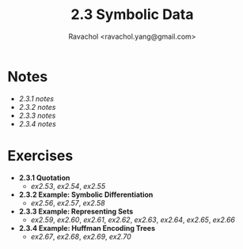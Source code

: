 #+title: 2.3 Symbolic Data
#+author: Ravachol <ravachol.yang@gmail.com>

* Notes
- [[notes/2.3.1.org][2.3.1 notes]]
- [[notes/2.3.2.org][2.3.2 notes]]
- [[notes/2.3.3.org][2.3.3 notes]]
- [[notes/2.3.4.org][2.3.4 notes]]
  
* Exercises
- *2.3.1 Quotation*
  - [[exercises/2.53.rkt][ex2.53]], [[exercises/2.54.rkt][ex2.54]], [[exercises/2.55.rkt][ex2.55]]
- *2.3.2 Example: Symbolic Differentiation*
  - [[exercises/2.56.rkt][ex2.56]], [[exercises/2.57.rkt][ex2.57]], [[exercises/2.58.rkt][ex2.58]]
- *2.3.3 Example: Representing Sets*
  - [[exercises/2.59.rkt][ex2.59]], [[exercises/2.60.rkt][ex2.60]], [[exercises/2.61.rkt][ex2.61]], [[exercises/2.62.rkt][ex2.62]], [[exercises/2.63.rkt][ex2.63]], [[exercises/2.64.rkt][ex2.64]], [[exercises/2.65.rkt][ex2.65]], [[exercises/2.66.rkt][ex2.66]]
- *2.3.4 Example: Huffman Encoding Trees*
  - [[exercises/2.67.rkt][ex2.67]], [[exercises/2.68.rkt][ex2.68]], [[exercises/2.69.rkt][ex2.69]], [[exercises/2.70.rkt][ex2.70]]
